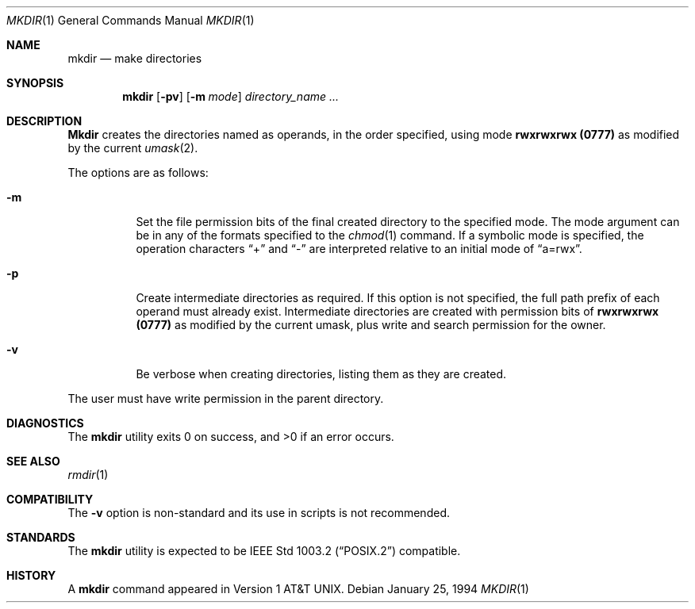 .\" Copyright (c) 1989, 1990, 1993
.\"	The Regents of the University of California.  All rights reserved.
.\"
.\" This code is derived from software contributed to Berkeley by
.\" the Institute of Electrical and Electronics Engineers, Inc.
.\"
.\" Redistribution and use in source and binary forms, with or without
.\" modification, are permitted provided that the following conditions
.\" are met:
.\" 1. Redistributions of source code must retain the above copyright
.\"    notice, this list of conditions and the following disclaimer.
.\" 2. Redistributions in binary form must reproduce the above copyright
.\"    notice, this list of conditions and the following disclaimer in the
.\"    documentation and/or other materials provided with the distribution.
.\" 3. All advertising materials mentioning features or use of this software
.\"    must display the following acknowledgement:
.\"	This product includes software developed by the University of
.\"	California, Berkeley and its contributors.
.\" 4. Neither the name of the University nor the names of its contributors
.\"    may be used to endorse or promote products derived from this software
.\"    without specific prior written permission.
.\"
.\" THIS SOFTWARE IS PROVIDED BY THE REGENTS AND CONTRIBUTORS ``AS IS'' AND
.\" ANY EXPRESS OR IMPLIED WARRANTIES, INCLUDING, BUT NOT LIMITED TO, THE
.\" IMPLIED WARRANTIES OF MERCHANTABILITY AND FITNESS FOR A PARTICULAR PURPOSE
.\" ARE DISCLAIMED.  IN NO EVENT SHALL THE REGENTS OR CONTRIBUTORS BE LIABLE
.\" FOR ANY DIRECT, INDIRECT, INCIDENTAL, SPECIAL, EXEMPLARY, OR CONSEQUENTIAL
.\" DAMAGES (INCLUDING, BUT NOT LIMITED TO, PROCUREMENT OF SUBSTITUTE GOODS
.\" OR SERVICES; LOSS OF USE, DATA, OR PROFITS; OR BUSINESS INTERRUPTION)
.\" HOWEVER CAUSED AND ON ANY THEORY OF LIABILITY, WHETHER IN CONTRACT, STRICT
.\" LIABILITY, OR TORT (INCLUDING NEGLIGENCE OR OTHERWISE) ARISING IN ANY WAY
.\" OUT OF THE USE OF THIS SOFTWARE, EVEN IF ADVISED OF THE POSSIBILITY OF
.\" SUCH DAMAGE.
.\"
.\"	@(#)mkdir.1	8.2 (Berkeley) 1/25/94
.\" $FreeBSD: src/bin/mkdir/mkdir.1,v 1.12.2.1 2000/12/08 13:34:36 ru Exp $
.\"
.Dd January 25, 1994
.Dt MKDIR 1
.Os
.Sh NAME
.Nm mkdir
.Nd make directories
.Sh SYNOPSIS
.Nm
.Op Fl pv
.Op Fl m Ar mode
.Ar directory_name  ...
.Sh DESCRIPTION
.Nm Mkdir
creates the directories named as operands, in the order specified,
using mode
.Li rwxrwxrwx (\&0777)
as modified by the current
.Xr umask  2  .
.Pp
The options are as follows:
.Pp
.Bl -tag -width indent
.It Fl m
Set the file permission bits of the final created directory to
the specified mode.
The mode argument can be in any of the formats specified to the
.Xr chmod 1
command.
If a symbolic mode is specified, the operation characters
.Dq +
and
.Dq -
are interpreted relative to an initial mode of
.Dq a=rwx .
.It Fl p
Create intermediate directories as required.
If this option is not specified, the full path prefix of each
operand must already exist.
Intermediate directories are created with permission bits of
.Li rwxrwxrwx (\&0777)
as modified by the current umask, plus write and search
permission for the owner.
.It Fl v
Be verbose when creating directories, listing them as they are created.
.El
.Pp
The user must have write permission in the parent directory.
.Sh DIAGNOSTICS
The
.Nm
utility exits 0 on success, and >0 if an error occurs.
.Sh SEE ALSO
.Xr rmdir 1
.Sh COMPATIBILITY
The
.Fl v
option is non-standard and its use in scripts is not recommended.
.Sh STANDARDS
The
.Nm
utility is expected to be
.St -p1003.2
compatible.
.Sh HISTORY
A
.Nm
command appeared in
.At v1 .
